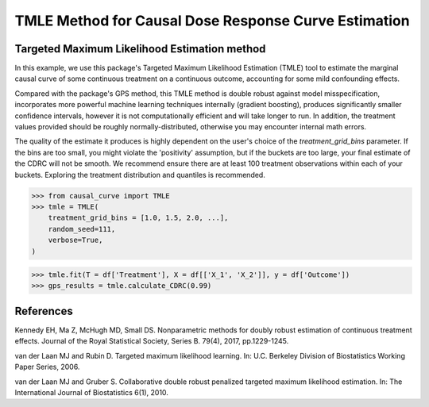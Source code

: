 .. _TMLE_example:

=====================================================
TMLE Method for Causal Dose Response Curve Estimation
=====================================================

Targeted Maximum Likelihood Estimation method
---------------------------------------------


In this example, we use this package's Targeted Maximum Likelihood Estimation (TMLE)
tool to estimate the marginal causal curve of some continuous treatment on a continuous outcome,
accounting for some mild confounding effects.

Compared with the package's GPS method, this TMLE method is double robust against model
misspecification, incorporates more powerful machine learning techniques internally (gradient boosting),
produces significantly smaller confidence intervals, however it is not computationally efficient
and will take longer to run. In addition, the treatment values provided should
be roughly normally-distributed, otherwise you may encounter internal math errors. 

The quality of the estimate it produces is highly dependent on the user's choice
of the `treatment_grid_bins` parameter. If the bins are too small, you might violate the
'positivity' assumption, but if the buckets are too large, your final estimate of the CDRC will
not be smooth. We recommend ensure there are at least 100 treatment observations within
each of your buckets. Exploring the treatment distribution and quantiles is recommended.


>>> from causal_curve import TMLE
>>> tmle = TMLE(
    treatment_grid_bins = [1.0, 1.5, 2.0, ...],
    random_seed=111,
    verbose=True,
)

>>> tmle.fit(T = df['Treatment'], X = df[['X_1', 'X_2']], y = df['Outcome'])
>>> gps_results = tmle.calculate_CDRC(0.99)


References
----------

Kennedy EH, Ma Z, McHugh MD, Small DS. Nonparametric methods for doubly robust estimation
of continuous treatment effects. Journal of the Royal Statistical Society, Series B. 79(4), 2017, pp.1229-1245.

van der Laan MJ and Rubin D. Targeted maximum likelihood learning. In: ​U.C. Berkeley Division of
Biostatistics Working Paper Series, 2006.

van der Laan MJ and Gruber S. Collaborative double robust penalized targeted
maximum likelihood estimation. In: The International Journal of Biostatistics 6(1), 2010.
